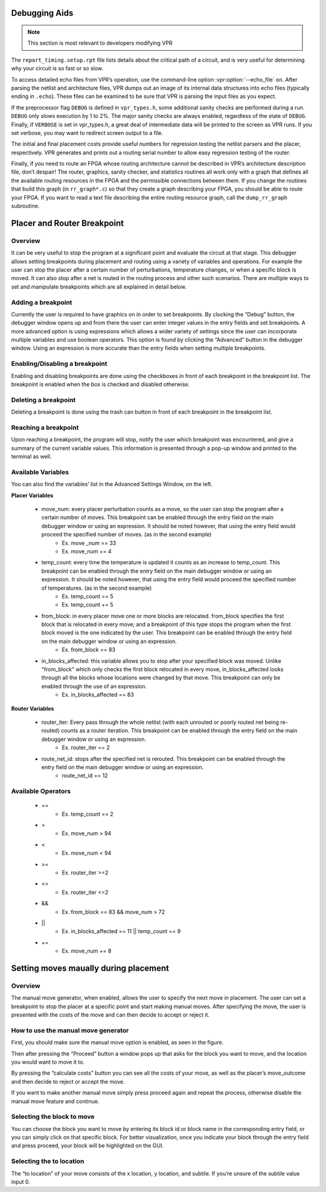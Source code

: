 Debugging Aids
==============

.. program:: vpr

.. note:: This section is most relevant to developers modifying VPR

The ``report_timing.setup.rpt`` file lists details about the critical path of a circuit, and is very useful for determining why your circuit is so fast or so slow.

To access detailed echo files from VPR’s operation, use the command-line option :vpr:option:`--echo_file` ``on``.
After parsing the netlist and architecture files, VPR dumps out an image of its internal data structures into echo files (typically ending in ``.echo``).
These files can be examined to be sure that VPR is parsing the input files as you expect.

If the preprocessor flag ``DEBUG`` is defined in ``vpr_types.h``, some additional sanity checks are performed during a run.
``DEBUG`` only slows execution by 1 to 2%.
The major sanity checks are always enabled, regardless of the state of ``DEBUG``.
Finally, if ``VERBOSE`` is set in vpr_types.h, a great deal of intermediate data will be printed to the screen as VPR runs.
If you set verbose, you may want to redirect screen output to a file.

The initial and final placement costs provide useful numbers for regression testing the netlist parsers and the placer, respectively.
VPR generates and prints out a routing serial number to allow easy regression testing of the router.

Finally, if you need to route an FPGA whose routing architecture cannot be described in VPR’s architecture description file, don’t despair!
The router, graphics, sanity checker, and statistics routines all work only with a graph that defines all the available routing resources in the FPGA and the permissible connections between them.
If you change the routines that build this graph (in ``rr_graph*.c``) so that they create a graph describing your FPGA, you should be able to route your FPGA.
If you want to read a text file describing the entire routing resource graph, call the ``dump_rr_graph`` subroutine.

Placer and Router Breakpoint
============================

.. image:: https://www.verilogtorouting.org/img/debuggerWindow.png
    :align: center

Overview
~~~~~~~~~~~~~~~~~

It can be very useful to stop the program at a significant point and evaluate the circuit at that stage. This debugger allows setting breakpoints during placement and routing using a variety of variables and operations. For example the user can stop the placer after a certain number of perturbations, temperature changes, or when a specific block is moved. It can also stop after a net is routed in the routing process and other such scenarios. There are multiple ways to set and manipulate breakpoints which are all explained in detail below.

Adding a breakpoint
~~~~~~~~~~~~~~~~~~~

Currently the user is required to have graphics on in order to set breakpoints. By clocking the “Debug” button, the debugger window opens up and from there the user can enter integer values in the entry fields and set breakpoints. A more advanced option is using expressions which allows a wider variety of settings since the user can incorporate multiple variables and use boolean operators. This option is found by clicking the “Advanced” button in the debugger window. Using an expression is more accurate than the entry fields when setting multiple breakpoints.

Enabling/Disabling a breakpoint
~~~~~~~~~~~~~~~~~~~~~~~~~~~~~~~

Enabling and disabling breakpoints are done using the checkboxes in front of each breakpoint in the breakpoint list. The breakpoint is enabled when the box is checked and disabled otherwise.

Deleting a breakpoint
~~~~~~~~~~~~~~~~~~~~~

Deleting a breakpoint is done using the trash can button in front of each breakpoint in the breakpoint list.

Reaching a breakpoint
~~~~~~~~~~~~~~~~~~~~~

Upon reaching a breakpoint, the program will stop, notify the user which breakpoint was encountered, and give a summary of the current variable values. This information is presented through a pop-up window and printed to the terminal as well.

Available Variables
~~~~~~~~~~~~~~~~~~~

.. image:: https://www.verilogtorouting.org/img/advancedWindow.png
    :align: center

You can also find the variables’ list in the Advanced Settings Window, on the left.

**Placer Variables**

  * move_num: every placer perturbation counts as a move, so the user can stop the program after a certain number of moves. This breakpoint can be enabled through the entry field on the main debugger window or using an expression. It should be noted however, that using the entry field would proceed the specified number of moves. (as in the second example)
          * Ex. move _num == 33
          * Ex. move_num += 4
  * temp_count: every time the temperature is updated it counts as an increase to temp_count. This breakpoint can be enabled through the entry field on the main debugger window or using an expression. It should be noted however, that using the entry field would proceed the specified number of temperatures. (as in the second example)
          * Ex. temp_count == 5
          * Ex. temp_count += 5
  * from_block:  in every placer move one or more blocks are relocated. from_block specifies the first block that is relocated in every move; and a breakpoint of this type stops the program when the first block moved is the one indicated by the user. This breakpoint can be enabled through the entry field on the main debugger window or using an expression.
          * Ex. from_block == 83
  * in_blocks_affected: this variable allows you to stop after your specified block was moved. Unlike "from_block" which only checks the first block relocated in every move, in_blocks_affected looks through all the blocks whose locations were changed by that move. This breakpoint can only be enabled through the use of an expression.
          * Ex. in_blocks_affected == 83
    
**Router Variables**

  * router_iter: Every pass through the whole netlist (with each unrouted or poorly routed net being re-routed) counts as a router iteration. This breakpoint can be enabled through the entry field on the main debugger window or using an expression.
          * Ex. router_iter == 2
  * route_net_id: stops after the specified net is rerouted. This breakpoint can be enabled through the entry field on the main debugger window or using an expression.
          * route_net_id == 12
    
Available Operators
~~~~~~~~~~~~~~~~~~~

  * ==
          * Ex. temp_count == 2
  * >
          * Ex. move_num > 94
  * <
          * Ex. move_num < 94
  * >=
          * Ex. router_iter >=2
  * <=
          * Ex. router_iter <=2
  * &&
          * Ex. from_block == 83 && move_num > 72
  * ||
          * Ex. in_blocks_affected == 11 || temp_count == 9
  * +=
          * Ex. move_num += 8
          
          
Setting moves maually during placement
======================================

Overview
~~~~~~~~

The manual move generator, when enabled, allows the user to specify the next move in placement. The user can set a breakpoint to stop the placer at a specific point and start making manual moves. After specifying the move, the user is presented with the costs of the move and can then decide to accept or reject it.

How to use the manual move generator
~~~~~~~~~~~~~~~~~~~~~~~~~~~~~~~~~~~~

First, you should make sure the manual move option is enabled, as seen in the figure.

.. image:: https://www.verilogtorouting.org/img/manualMoveCheckbox.png
    :align: center
    
Then after pressing the “Proceed” button a window pops up that asks for the block you want to move, and the location you would want to move it to. 

.. image:: https://www.verilogtorouting.org/img/manualMoveWindow.png
    :align: center
    
By pressing the “calculate costs” button you can see all the costs of your move, as well as the placer’s move_outcome and then decide to reject or accept the move. 

.. image:: https://www.verilogtorouting.org/img/moveCosts.png
    :align: center

If you want to make another manual move simply press proceed again and repeat the process, otherwise disable the manual move feature and continue.

Selecting the block to move
~~~~~~~~~~~~~~~~~~~~~~~~~~~

You can choose the block you want to move by entering its block id or block name in the corresponding entry field, or you can simply click on that specific block. For better visualization, once you indicate your block through the entry field and press proceed, your block will be highlighted on the GUI.

Selecting the to location
~~~~~~~~~~~~~~~~~~~~~~~~~

The “to location” of your move consists of the x location, y location, and subtile. If you’re unsure of the subtile value input 0.
